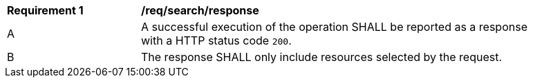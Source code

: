 [[req_search_response]] 
[width="90%",cols="2,6a"]
|===
^|*Requirement {counter:req-id}* |*/req/search/response* 
|A |A successful execution of the operation SHALL be reported as a response with a HTTP status code `200`.
^|B |The response SHALL only include resources selected by the request.
|===
